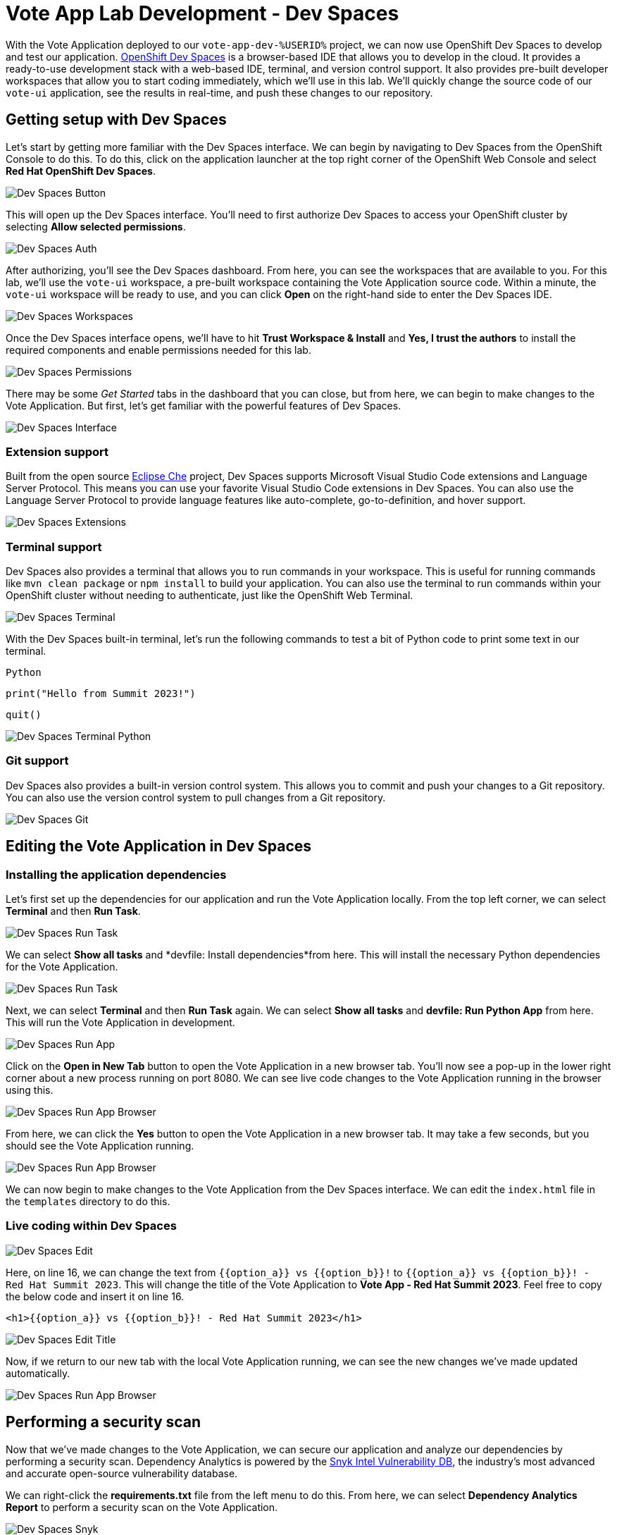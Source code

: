 # Vote App Lab Development - Dev Spaces

With the Vote Application deployed to our `vote-app-dev-%USERID%` project, we can now use OpenShift Dev Spaces to develop and test our application. link:https://developers.redhat.com/products/openshift-dev-spaces/overview[OpenShift Dev Spaces,role='params-link',window='_blank'] is a browser-based IDE that allows you to develop in the cloud. It provides a ready-to-use development stack with a web-based IDE, terminal, and version control support. It also provides pre-built developer workspaces that allow you to start coding immediately, which we'll use in this lab. We'll quickly change the source code of our `vote-ui` application, see the results in real-time, and push these changes to our repository.

## Getting setup with Dev Spaces

Let's start by getting more familiar with the Dev Spaces interface. We can begin by navigating to Dev Spaces from the OpenShift Console to do this. To do this, click on the application launcher at the top right corner of the OpenShift Web Console and select *Red Hat OpenShift Dev Spaces*.

image::devspaces-button.png[Dev Spaces Button]

This will open up the Dev Spaces interface. You'll need to first authorize Dev Spaces to access your OpenShift cluster by selecting *Allow selected permissions*.

image::devspaces-auth.png[Dev Spaces Auth]

After authorizing, you'll see the Dev Spaces dashboard. From here, you can see the workspaces that are available to you. For this lab, we'll use the `vote-ui` workspace, a pre-built workspace containing the Vote Application source code. Within a minute, the `vote-ui` workspace will be ready to use, and you can click *Open* on the right-hand side to enter the Dev Spaces IDE.

image::devspaces-workspaces.png[Dev Spaces Workspaces]

Once the Dev Spaces interface opens, we'll have to hit *Trust Workspace & Install* and *Yes, I trust the authors* to install the required components and enable permissions needed for this lab.

image::devspaces-permissions.png[Dev Spaces Permissions]

There may be some _Get Started_ tabs in the dashboard that you can close, but from here, we can begin to make changes to the Vote Application. But first, let's get familiar with the powerful features of Dev Spaces.

image::devspaces-interface.png[Dev Spaces Interface]

### Extension support

Built from the open source link:https://www.eclipse.org/che/[Eclipse Che,role='params-link',window='_blank'] project, Dev Spaces supports Microsoft Visual Studio Code extensions and Language Server Protocol. This means you can use your favorite Visual Studio Code extensions in Dev Spaces. You can also use the Language Server Protocol to provide language features like auto-complete, go-to-definition, and hover support.

image::devspaces-extensions.png[Dev Spaces Extensions]

### Terminal support

Dev Spaces also provides a terminal that allows you to run commands in your workspace. This is useful for running commands like `mvn clean package` or `npm install` to build your application. You can also use the terminal to run commands within your OpenShift cluster without needing to authenticate, just like the OpenShift Web Terminal.

image::devspaces-terminal.png[Dev Spaces Terminal]

With the Dev Spaces built-in terminal, let's run the following commands to test a bit of Python code to print some text in our terminal.

[.console-input]
[source,python,subs="+attributes,macros+"]
----
Python
----

[.console-input]
[source,python,subs="+attributes,macros+"]
----
print("Hello from Summit 2023!")
----

[.console-input]
[source,python,subs="+attributes,macros+"]
----
quit()
----

image::devspaces-terminal-python.png[Dev Spaces Terminal Python]

### Git support

Dev Spaces also provides a built-in version control system. This allows you to commit and push your changes to a Git repository. You can also use the version control system to pull changes from a Git repository.

image::devspaces-git.png[Dev Spaces Git]

## Editing the Vote Application in Dev Spaces

### Installing the application dependencies

Let's first set up the dependencies for our application and run the Vote Application locally. From the top left corner, we can select *Terminal* and then *Run Task*. 

image::devspaces-run-task.png[Dev Spaces Run Task]

We can select *Show all tasks* and *devfile: Install dependencies*from here. This will install the necessary Python dependencies for the Vote Application.

image::devspaces-run-task-2.png[Dev Spaces Run Task]

Next, we can select *Terminal* and then *Run Task* again. We can select *Show all tasks* and *devfile: Run Python App* from here. This will run the Vote Application in development.

image::devspaces-run-app.png[Dev Spaces Run App]

Click on the *Open in New Tab* button to open the Vote Application in a new browser tab. You'll now see a pop-up in the lower right corner about a new process running on port 8080. We can see live code changes to the Vote Application running in the browser using this.

image::devspaces-run-app-browser.png[Dev Spaces Run App Browser]

From here, we can click the *Yes* button to open the Vote Application in a new browser tab. It may take a few seconds, but you should see the Vote Application running.

image::devspaces-run-app-browser-1.png[Dev Spaces Run App Browser]

We can now begin to make changes to the Vote Application from the Dev Spaces interface. We can edit the `index.html` file in the `templates` directory to do this. 

### Live coding within Dev Spaces

image::devspaces-edit.png[Dev Spaces Edit]

Here, on line 16, we can change the text from `{{option_a}} vs {{option_b}}!` to `{{option_a}} vs {{option_b}}! - Red Hat Summit 2023`. This will change the title of the Vote Application to *Vote App - Red Hat Summit 2023*. Feel free to copy the below code and insert it on line 16.

[.console-input]
[source,python,subs="+attributes,macros+"]
----
<h1>{{option_a}} vs {{option_b}}! - Red Hat Summit 2023</h1>
----

image::devspaces-edit-title.png[Dev Spaces Edit Title]

Now, if we return to our new tab with the local Vote Application running, we can see the new changes we've made updated automatically.

image::devspaces-run-app-browser-2.png[Dev Spaces Run App Browser]

## Performing a security scan

Now that we've made changes to the Vote Application, we can secure our application and analyze our dependencies by performing a security scan. Dependency Analytics is powered by the link:https://security.snyk.io/[Snyk Intel Vulnerability DB,window='_blank'], the industry's most advanced and accurate open-source vulnerability database.

We can right-click the *requirements.txt* file from the left menu to do this. From here, we can select *Dependency Analytics Report* to perform a security scan on the Vote Application.

image::devspaces-snyk.png[Dev Spaces Snyk]

This will open up a new tab in Dev Spaces with the security scan results. Here, we can see information about security issues, dependencies, licenses, and add-ons.

image::devspaces-snyk-report.png[Dev Spaces Snyk Report]

## Pushing changes to the Git repository

Now that we've tested our changes, we can push our changes to the Git repository. We can select the *Source Control* tab from the left menu to do this. We can first enter a commit message (ex. `Modified index.html header`), and from here, we can select the dropdown to the right of the ✓ Commit button to *Commit & Push* our changes to the Git repository, 

image::devspaces-commit.png[Dev Spaces Commit]

You'll then see a prompt about staging and committing your changes. We can select *Yes* from here to stage and commit our changes.

image::devspaces-commit-2.png[Dev Spaces Commit]

## Syncing changes to the Vote Application

Now that we've pushed our changes to the Git repository and with the webhook configured, our changes trigger a rebuild of the `vote-ui` application image. To see this in real-time, we can navigate to the OpenShift Web Console and select the `vote-app-ci-%USERID%` project. From here, we can select *Pipelines* from the left menu. We should see the pipeline `vote-app-ui-pipeline` running and rebuilding the Vote Application.

image::devspaces-pipeline.png[Dev Spaces Pipeline]

Once the pipeline has completed, in the link:https://gitea.%SUBDOMAIN%/%USERID%/vote-app-gitops/[vote-app-gitops,role='params-link',window='_blank'] repository, there will be a new commit from Tekton that will contain the new hash for the Vote Application image. 

image::devspaces-gitops-commit.png[Dev Spaces GitOps Commit]

Now, Argo CD will automatically pick up on these changes from the repository. To deploy the new image to the `vote-app-dev-%USERID%` project, head back to Argo CD and select the `vote-app-dev-%USERID%` application. You'll see that the application is now out of sync, and hasn't been updated, as we declared in our `Application` resource that we didn't want _self-healing_ enabled. However, to view the new changes from the top menu, click on *Sync*.

image::devspaces-argocd-sync.png[Dev Spaces Argo CD Sync]

Now, select *Synchronize*. This will deploy the new image to the `vote-app-dev-%USERID%` project.

image::argocd-sync.png[Argo CD Sync]

## Next steps

Making these changes manually is a good solution for our development environment, but let's move this application to production and automate all of this. For this, we can use a separate pipeline to deploy the application to the `vote-app-prod-%USERID%` project.